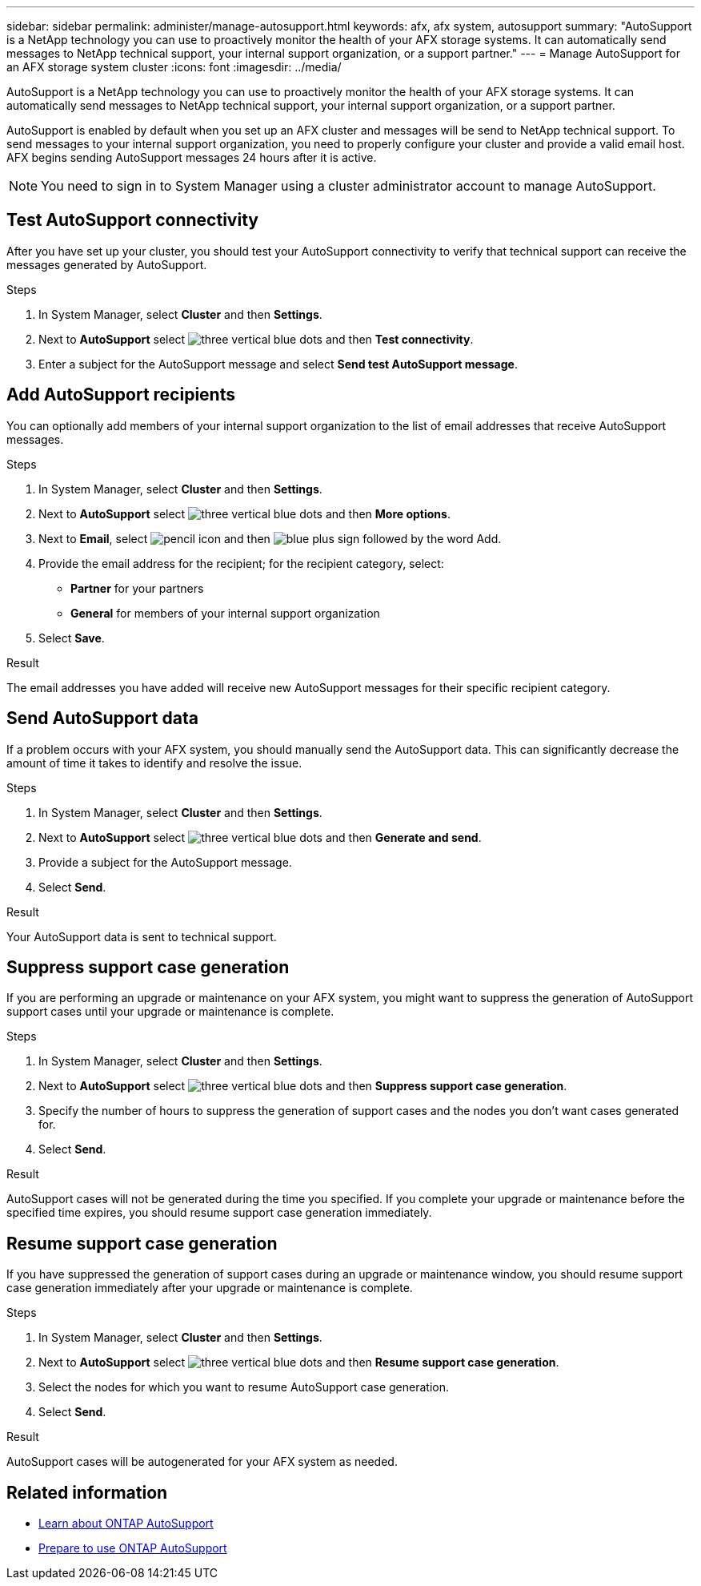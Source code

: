 ---
sidebar: sidebar
permalink: administer/manage-autosupport.html
keywords: afx, afx system, autosupport
summary: "AutoSupport is a NetApp technology you can use to proactively monitor the health of your AFX storage systems. It can automatically send messages to NetApp technical support, your internal support organization, or a support partner."
---
= Manage AutoSupport for an AFX storage system cluster
:icons: font
:imagesdir: ../media/

[.lead]
AutoSupport is a NetApp technology you can use to proactively monitor the health of your AFX storage systems. It can automatically send messages to NetApp technical support, your internal support organization, or a support partner.

AutoSupport is enabled by default when you set up an AFX cluster and messages will be send to NetApp technical support. To send messages to your internal support organization, you need to properly configure your cluster and provide a valid email host. AFX begins sending AutoSupport messages 24 hours after it is active.

[NOTE]
You need to sign in to System Manager using a cluster administrator account to manage AutoSupport.

== Test AutoSupport connectivity

After you have set up your cluster, you should test your AutoSupport connectivity to verify that technical support can receive the messages generated by AutoSupport.

.Steps

. In System Manager, select *Cluster* and then *Settings*.
. Next to *AutoSupport* select image:icon_kabob.gif[three vertical blue dots] and then *Test connectivity*.
. Enter a subject for the AutoSupport message and select *Send test AutoSupport message*.

== Add AutoSupport recipients

You can optionally add members of your internal support organization to the list of email addresses that receive AutoSupport messages.

.Steps

. In System Manager, select *Cluster* and then *Settings*.
. Next to *AutoSupport* select image:icon_kabob.gif[three vertical blue dots] and then *More options*.
. Next to *Email*, select image:icon_edit_pencil_blue_outline.png[pencil icon] and then image:icon_add.gif[blue plus sign followed by the word Add].
. Provide the email address for the recipient; for the recipient category, select:
+
* *Partner* for your partners
* *General* for members of your internal support organization
. Select *Save*.

.Result

The email addresses you have added will receive new AutoSupport messages for their specific recipient category.

== Send AutoSupport data

If a problem occurs with your AFX system, you should manually send the AutoSupport data. This can significantly decrease the amount of time it takes to identify and resolve the issue.

.Steps

. In System Manager, select *Cluster* and then *Settings*.
. Next to *AutoSupport* select image:icon_kabob.gif[three vertical blue dots] and then *Generate and send*.
. Provide a subject for the AutoSupport message.
. Select *Send*.

.Result

Your AutoSupport data is sent to technical support.

== Suppress support case generation

If you are performing an upgrade or maintenance on your AFX system, you might want to suppress the generation of AutoSupport support cases until your upgrade or maintenance is complete.

.Steps

. In System Manager, select *Cluster* and then *Settings*.
. Next to *AutoSupport* select image:icon_kabob.gif[three vertical blue dots] and then *Suppress support case generation*.
. Specify the number of hours to suppress the generation of support cases and the nodes you don't  want cases generated for.
. Select *Send*.

.Result

AutoSupport cases will not be generated during the time you specified.  If you complete your upgrade or maintenance before the specified time expires, you should resume support case generation immediately.

== Resume support case generation

If you have suppressed the generation of support cases during an upgrade or maintenance window, you should resume support case generation immediately after your upgrade or maintenance is complete.

.Steps

. In System Manager, select *Cluster* and then *Settings*.
. Next to *AutoSupport* select image:icon_kabob.gif[three vertical blue dots] and then *Resume support case generation*.
. Select the nodes for which you want to resume AutoSupport case generation.
. Select *Send*.

.Result

AutoSupport cases will be autogenerated for your AFX system as needed.

== Related information

* https://docs.netapp.com/us-en/ontap/system-admin/manage-autosupport-concept.html[Learn about ONTAP AutoSupport^]
* https://docs.netapp.com/us-en/ontap/system-admin/requirements-autosupport-reference.html[Prepare to use ONTAP AutoSupport^]
